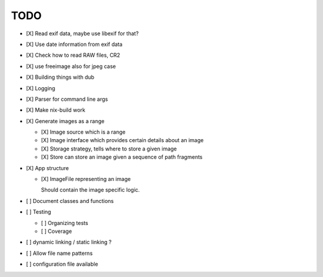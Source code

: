 ======
 TODO
======


- [X] Read exif data, maybe use libexif for that?

- [X] Use date information from exif data

- [X] Check how to read RAW files, CR2

- [X] use freeimage also for jpeg case

- [X] Building things with dub

- [X] Logging

- [X] Parser for command line args

- [X] Make nix-build work

- [X] Generate images as a range

  - [X] Image source which is a range

  - [X] Image interface which provides certain details about an image

  - [X] Storage strategy, tells where to store a given image

  - [X] Store can store an image given a sequence of path fragments

- [X] App structure

  - [X] ImageFile representing an image

    Should contain the image specific logic.

- [ ] Document classes and functions

- [ ] Testing

  - [ ] Organizing tests

  - [ ] Coverage

- [ ] dynamic linking / static linking ?

- [ ] Allow file name patterns

- [ ] configuration file available
